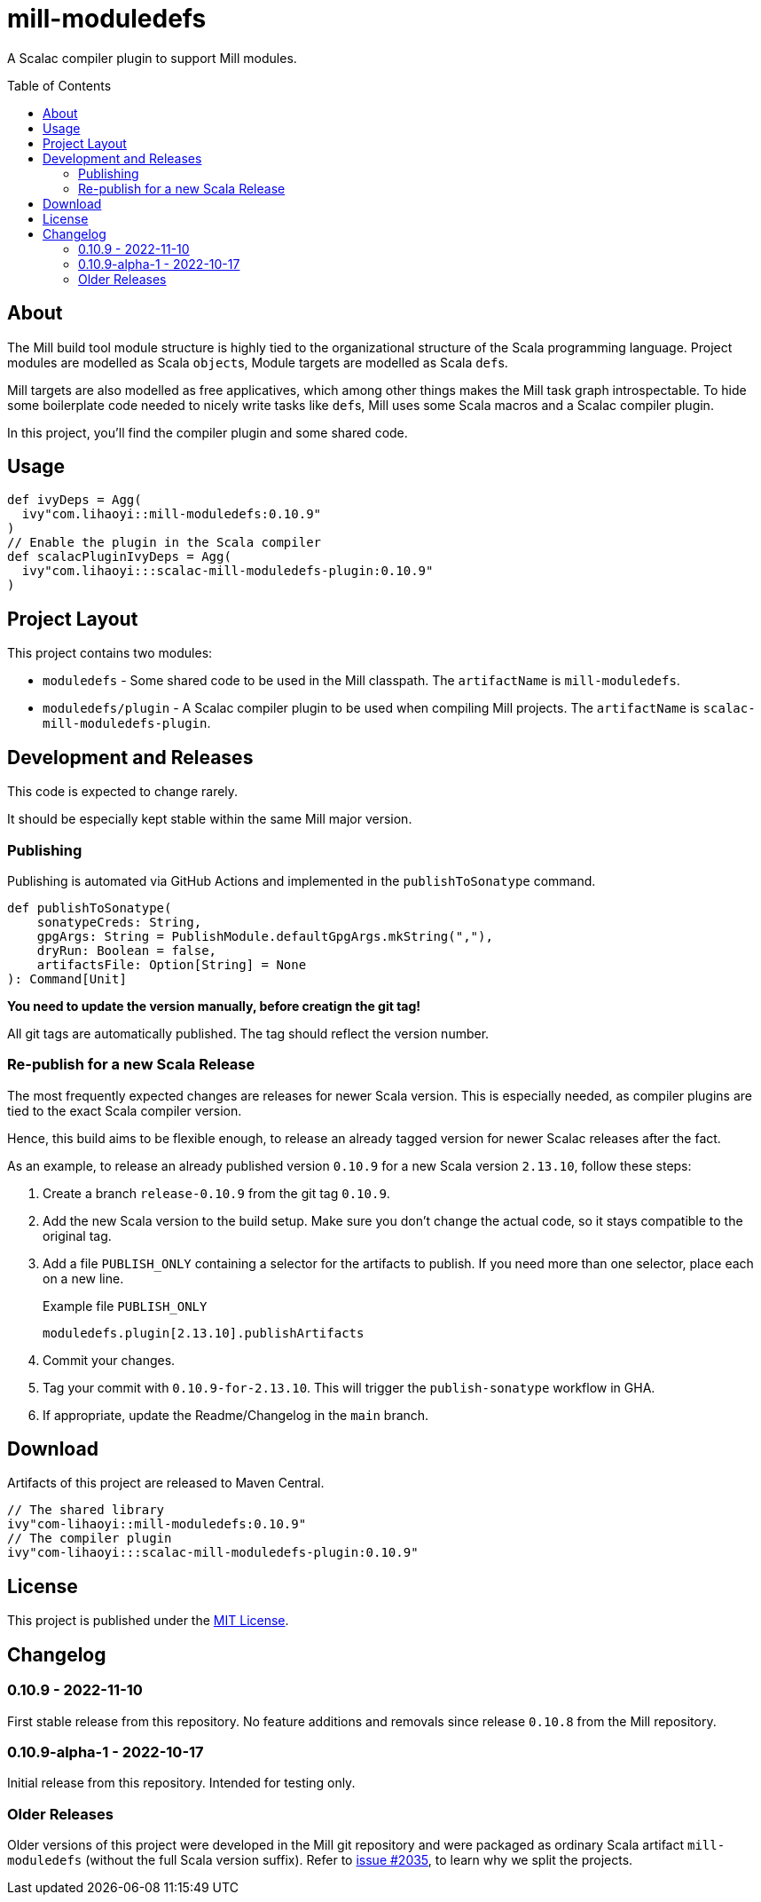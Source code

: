 = mill-moduledefs
:toc-placement: preamble
:toc:
:version: 0.10.9

A Scalac compiler plugin to support Mill modules.

== About

The Mill build tool module structure is highly tied to the organizational structure of the Scala programming language.
Project modules are modelled as Scala ``object``s, Module targets are modelled as Scala ``def``s.

Mill targets are also modelled as free applicatives, which among other things makes the Mill task graph introspectable. To hide some boilerplate code needed to nicely write tasks like ``def``s, Mill uses some Scala macros and a Scalac compiler plugin.

In this project, you'll find the compiler plugin and some shared code.

== Usage

[source,scala,subs="attributes,verbatim"]
----
def ivyDeps = Agg(
  ivy"com.lihaoyi::mill-moduledefs:{version}"
)
// Enable the plugin in the Scala compiler
def scalacPluginIvyDeps = Agg(
  ivy"com.lihaoyi:::scalac-mill-moduledefs-plugin:{version}"
)
----

== Project Layout

This project contains two modules:

* `moduledefs` - Some shared code to be used in the Mill classpath. The `artifactName` is `mill-moduledefs`.
* `moduledefs/plugin` - A Scalac compiler plugin to be used when compiling Mill projects. The `artifactName` is `scalac-mill-moduledefs-plugin`.

== Development and Releases

This code is expected to change rarely.

It should be especially kept stable within the same Mill major version.

=== Publishing

Publishing is automated via GitHub Actions and implemented in the `publishToSonatype` command.

[source,scala]
----
def publishToSonatype(
    sonatypeCreds: String,
    gpgArgs: String = PublishModule.defaultGpgArgs.mkString(","),
    dryRun: Boolean = false,
    artifactsFile: Option[String] = None
): Command[Unit]
----

**You need to update the version manually, before creatign the git tag!**

All git tags are automatically published. The tag should reflect the version number.


=== Re-publish for a new Scala Release
:example-version: 0.10.9
:example-scala-version: 2.13.10

The most frequently expected changes are releases for newer Scala version.
This is especially needed, as compiler plugins are tied to the exact Scala compiler version.

Hence, this build aims to be flexible enough, to release an already tagged version for newer Scalac releases after the fact.

As an example, to release an already published version `{example-version}` for a new Scala version `{example-scala-version}`, follow these steps:

. Create a branch `release-{example-version}` from the git tag `{example-version}`.

. Add the new Scala version to the build setup. Make sure you don't change the actual code, so it stays compatible to the original tag.

. Add a file `PUBLISH_ONLY` containing a selector for the artifacts to publish. If you need more than one selector, place each on a new line.
+
.Example file `PUBLISH_ONLY`
----
moduledefs.plugin[2.13.10].publishArtifacts
----

. Commit your changes.

. Tag your commit with `{example-version}-for-{example-scala-version}`. This will trigger the `publish-sonatype` workflow in GHA.

. If appropriate, update the Readme/Changelog in the `main` branch.

== Download

Artifacts of this project are released to Maven Central.

[source,scala,subs="verbatim,attributes"]
----
// The shared library
ivy"com-lihaoyi::mill-moduledefs:{version}"
// The compiler plugin
ivy"com-lihaoyi:::scalac-mill-moduledefs-plugin:{version}"
----

== License

This project is published under the https://mit-license.org/[MIT License].

== Changelog

=== 0.10.9 - 2022-11-10

First stable release from this repository. No feature additions and removals since release `0.10.8` from the Mill repository.

=== 0.10.9-alpha-1 - 2022-10-17

Initial release from this repository. Intended for testing only.

=== Older Releases

Older versions of this project were developed in the Mill git repository and were packaged as ordinary Scala artifact `mill-moduledefs` (without the full Scala version suffix). Refer to  https://github.com/com-lihaoyi/mill/issues/2035[issue #2035], to learn why we split the projects.
